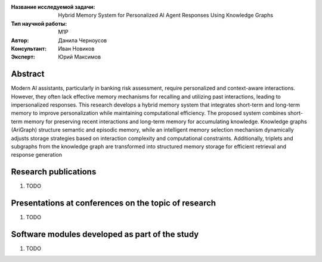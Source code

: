 |test| |codecov| |docs|

.. |test| image:: https://github.com/intsystems/ProjectTemplate/workflows/test/badge.svg
    :target: https://github.com/intsystems/ProjectTemplate/tree/master
    :alt: Test status
    
.. |codecov| image:: https://img.shields.io/codecov/c/github/intsystems/ProjectTemplate/master
    :target: https://app.codecov.io/gh/intsystems/ProjectTemplate
    :alt: Test coverage
    
.. |docs| image:: https://github.com/intsystems/ProjectTemplate/workflows/docs/badge.svg
    :target: https://intsystems.github.io/ProjectTemplate/
    :alt: Docs status


.. class:: center

    :Название исследуемой задачи: Hybrid Memory System for Personalized AI Agent Responses Using Knowledge Graphs
    :Тип научной работы: M1P
    :Автор: Данила Черноусов
    :Консультант: Иван Новиков
    :Эксперт: Юрий Максимов

Abstract
========

Modern AI assistants, particularly in banking risk assessment, require personalized and context-aware interactions. However, they often lack effective memory mechanisms for recalling and utilizing past interactions, leading to impersonalized responses. This research develops a hybrid memory system that integrates short-term and long-term memory to improve personalization while maintaining computational efficiency. The proposed system combines short-term memory for preserving recent interactions and long-term memory for accumulating knowledge. Knowledge graphs (AriGraph) structure semantic and episodic memory, while an intelligent memory selection mechanism dynamically adjusts storage strategies based on interaction complexity and computational constraints. Additionally, triplets and subgraphs from the knowledge graph are transformed into structured memory storage for efficient retrieval and response generation

Research publications
===============================
1. TODO

Presentations at conferences on the topic of research
================================================
1. TODO

Software modules developed as part of the study
======================================================
1. TODO
